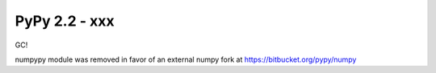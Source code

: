 =======================================
PyPy 2.2 - xxx
=======================================

GC!


numpypy module was removed in favor of an external numpy fork
at https://bitbucket.org/pypy/numpy
